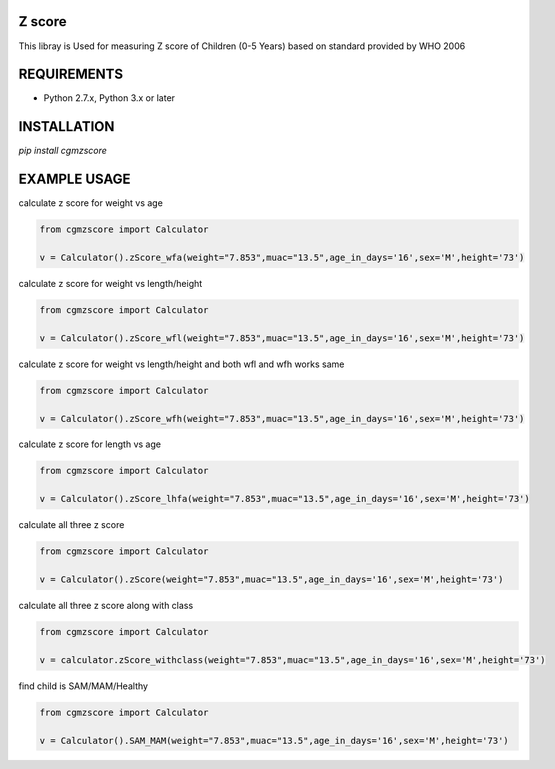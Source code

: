 Z score
=======

This libray is Used for measuring Z score of Children (0-5 Years) based on standard provided by WHO 2006

.. image:: https://img.shields.io/pypi/v/pyzint.svg
    :target: https://pypi.python.org/pypi/pyzint/
    :alt: Latest Version

.. image:: https://img.shields.io/pypi/wheel/pyzint.svg
    :target: https://pypi.python.org/pypi/pyzint/

.. image:: https://img.shields.io/pypi/pyversions/pyzint.svg
    :target: https://pypi.python.org/pypi/pyzint/

.. image:: https://img.shields.io/pypi/l/pyzint.svg
    :target: https://pypi.python.org/pypi/pyzint/

REQUIREMENTS
============

* Python 2.7.x, Python 3.x or later

INSTALLATION
============
`pip install cgmzscore`

EXAMPLE USAGE
=============

calculate z score for weight vs age

.. code-block:: python

    from cgmzscore import Calculator

    v = Calculator().zScore_wfa(weight="7.853",muac="13.5",age_in_days='16',sex='M',height='73')

calculate z score for weight vs length/height

.. code-block:: python

    from cgmzscore import Calculator

    v = Calculator().zScore_wfl(weight="7.853",muac="13.5",age_in_days='16',sex='M',height='73')

calculate z score for weight vs length/height and both wfl and wfh works same

.. code-block:: python

    from cgmzscore import Calculator

    v = Calculator().zScore_wfh(weight="7.853",muac="13.5",age_in_days='16',sex='M',height='73')

calculate z score for length vs age

.. code-block:: python

    from cgmzscore import Calculator

    v = Calculator().zScore_lhfa(weight="7.853",muac="13.5",age_in_days='16',sex='M',height='73')

calculate all three z score

.. code-block:: python

    from cgmzscore import Calculator

    v = Calculator().zScore(weight="7.853",muac="13.5",age_in_days='16',sex='M',height='73')

calculate all three z score along with class

.. code-block:: python

    from cgmzscore import Calculator

    v = calculator.zScore_withclass(weight="7.853",muac="13.5",age_in_days='16',sex='M',height='73')

find child is SAM/MAM/Healthy

.. code-block:: python

    from cgmzscore import Calculator

    v = Calculator().SAM_MAM(weight="7.853",muac="13.5",age_in_days='16',sex='M',height='73')
